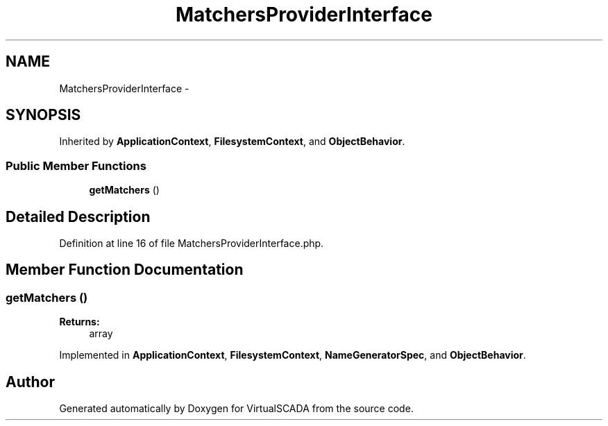 .TH "MatchersProviderInterface" 3 "Tue Apr 14 2015" "Version 1.0" "VirtualSCADA" \" -*- nroff -*-
.ad l
.nh
.SH NAME
MatchersProviderInterface \- 
.SH SYNOPSIS
.br
.PP
.PP
Inherited by \fBApplicationContext\fP, \fBFilesystemContext\fP, and \fBObjectBehavior\fP\&.
.SS "Public Member Functions"

.in +1c
.ti -1c
.RI "\fBgetMatchers\fP ()"
.br
.in -1c
.SH "Detailed Description"
.PP 
Definition at line 16 of file MatchersProviderInterface\&.php\&.
.SH "Member Function Documentation"
.PP 
.SS "getMatchers ()"

.PP
\fBReturns:\fP
.RS 4
array 
.RE
.PP

.PP
Implemented in \fBApplicationContext\fP, \fBFilesystemContext\fP, \fBNameGeneratorSpec\fP, and \fBObjectBehavior\fP\&.

.SH "Author"
.PP 
Generated automatically by Doxygen for VirtualSCADA from the source code\&.
